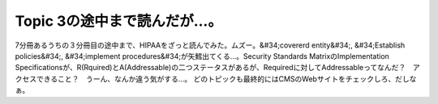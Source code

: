 ﻿Topic 3の途中まで読んだが…。
####################################


7分冊あるうちの３分冊目の途中まで、HIPAAをざっと読んでみた。ムズー。&#34;covererd entity&#34;, &#34;Establish policies&#34;, &#34;implement procedures&#34;が矢鱈出てくる…。Security Standards MatrixのImplementation Specificationsが、R(Rquired)とA(Addressable)の二つステータスがあるが、Requiredに対してAddressableってなんだ？　アクセスできること？　うーん、なんか違う気がする…。
どのトピックも最終的にはCMSのWebサイトをチェックしろ、だしなぁ。



.. author:: mkouhei
.. categories:: security, 
.. tags::


